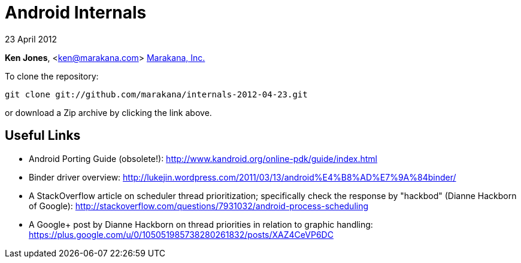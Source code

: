 = Android Internals

23 April 2012

*Ken Jones*, <ken@marakana.com>
http://marakana.com[Marakana, Inc.]

To clone the repository:

	git clone git://github.com/marakana/internals-2012-04-23.git

or download a Zip archive by clicking the link above.

== Useful Links

* Android Porting Guide (obsolete!): http://www.kandroid.org/online-pdk/guide/index.html

* Binder driver overview: http://lukejin.wordpress.com/2011/03/13/android%E4%B8%AD%E7%9A%84binder/

* A StackOverflow article on scheduler thread prioritization; specifically check the response by "hackbod" (Dianne Hackborn of Google): http://stackoverflow.com/questions/7931032/android-process-scheduling

* A Google+ post by Dianne Hackborn on thread priorities in relation to graphic handling: https://plus.google.com/u/0/105051985738280261832/posts/XAZ4CeVP6DC

